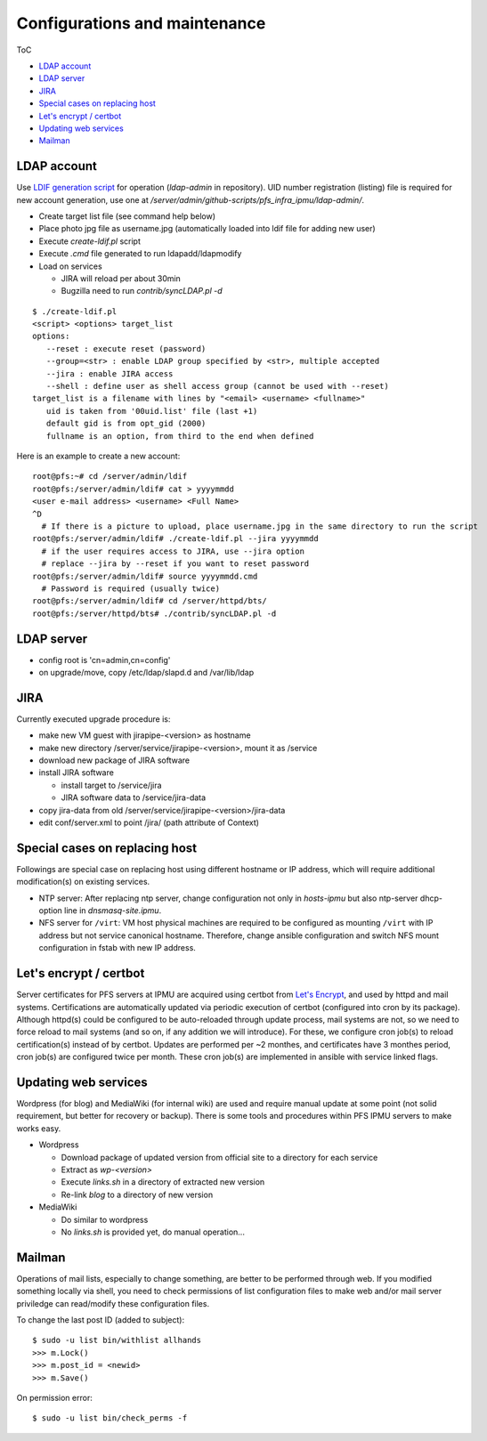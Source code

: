 Configurations and maintenance
======

ToC

* `LDAP account`_
* `LDAP server`_
* `JIRA`_
* `Special cases on replacing host`_
* `Let's encrypt / certbot`_
* `Updating web services`_
* `Mailman`_

LDAP account
------

Use 
`LDIF generation script <https://github.com/Subaru-PFS/pfs_infra_ipmu.git>`_ 
for operation (`ldap-admin` in repository). 
UID number registration (listing) file is required for new account generation, 
use one at `/server/admin/github-scripts/pfs_infra_ipmu/ldap-admin/`. 

* Create target list file (see command help below)
* Place photo jpg file as username.jpg
  (automatically loaded into ldif file for adding new user)
* Execute `create-ldif.pl` script
* Execute `.cmd` file generated to run ldapadd/ldapmodify
* Load on services

  * JIRA will reload per about 30min
  * Bugzilla need to run `contrib/syncLDAP.pl -d`

::

 $ ./create-ldif.pl
 <script> <options> target_list
 options:
    --reset : execute reset (password)
    --group=<str> : enable LDAP group specified by <str>, multiple accepted
    --jira : enable JIRA access
    --shell : define user as shell access group (cannot be used with --reset)
 target_list is a filename with lines by "<email> <username> <fullname>"
    uid is taken from '00uid.list' file (last +1)
    default gid is from opt_gid (2000)
    fullname is an option, from third to the end when defined

Here is an example to create a new account:

::

  root@pfs:~# cd /server/admin/ldif
  root@pfs:/server/admin/ldif# cat > yyyymmdd
  <user e-mail address> <username> <Full Name>
  ^D
    # If there is a picture to upload, place username.jpg in the same directory to run the script
  root@pfs:/server/admin/ldif# ./create-ldif.pl --jira yyyymmdd
    # if the user requires access to JIRA, use --jira option
    # replace --jira by --reset if you want to reset password
  root@pfs:/server/admin/ldif# source yyyymmdd.cmd
    # Password is required (usually twice)
  root@pfs:/server/admin/ldif# cd /server/httpd/bts/
  root@pfs:/server/httpd/bts# ./contrib/syncLDAP.pl -d


LDAP server
------

* config root is 'cn=admin,cn=config'
* on upgrade/move, copy /etc/ldap/slapd.d and /var/lib/ldap

JIRA
----

Currently executed upgrade procedure is:

* make new VM guest with jirapipe-<version> as hostname
* make new directory /server/service/jirapipe-<version>, mount it as /service
* download new package of JIRA software
* install JIRA software

  * install target to /service/jira
  * JIRA software data to /service/jira-data

* copy jira-data from old /server/service/jirapipe-<version>/jira-data
* edit conf/server.xml to point /jira/ (path attribute of Context)

Special cases on replacing host
------

Followings are special case on replacing host using different hostname or IP 
address, which will require additional modification(s) on existing services. 

* NTP server: After replacing ntp server, change configuration not only in 
  `hosts-ipmu` but also ntp-server dhcp-option line in `dnsmasq-site.ipmu`. 
* NFS server for ``/virt``: VM host physical machines are required to be 
  configured as mounting ``/virt`` with IP address but not service canonical 
  hostname. Therefore, change ansible configuration and switch NFS mount 
  configuration in fstab with new IP address. 

Let's encrypt / certbot
------

Server certificates for PFS servers at IPMU are acquired using certbot from 
`Let's Encrypt <https://letsencrypt.org/>`_, and used by httpd and mail 
systems. 
Certifications are automatically updated via periodic execution of certbot 
(configured into cron by its package). Although httpd(s) could be configured to 
be auto-reloaded through update process, mail systems are not, so we need to 
force reload to mail systems (and so on, if any addition we will introduce). 
For these, we configure cron job(s) to reload certification(s) instead of by 
certbot. Updates are performed per ~2 monthes, and certificates have 3 monthes 
period, cron job(s) are configured twice per month. 
These cron job(s) are implemented in ansible with service linked flags. 

Updating web services
------

Wordpress (for blog) and MediaWiki (for internal wiki) are used and require 
manual update at some point (not solid requirement, but better for recovery 
or backup). 
There is some tools and procedures within PFS IPMU servers to make works easy. 

* Wordpress

  * Download package of updated version from official site to a directory for 
    each service
  * Extract as `wp-<version>`
  * Execute `links.sh` in a directory of extracted new version
  * Re-link `blog` to a directory of new version

* MediaWiki

  * Do similar to wordpress
  * No `links.sh` is provided yet, do manual operation...

Mailman
------

Operations of mail lists, especially to change something, are better to be 
performed through web. If you modified something locally via shell, you need 
to check permissions of list configuration files to make web and/or mail 
server priviledge can read/modify these configuration files. 

To change the last post ID (added to subject):

::

  $ sudo -u list bin/withlist allhands
  >>> m.Lock()
  >>> m.post_id = <newid>
  >>> m.Save()

On permission error:

::

  $ sudo -u list bin/check_perms -f



